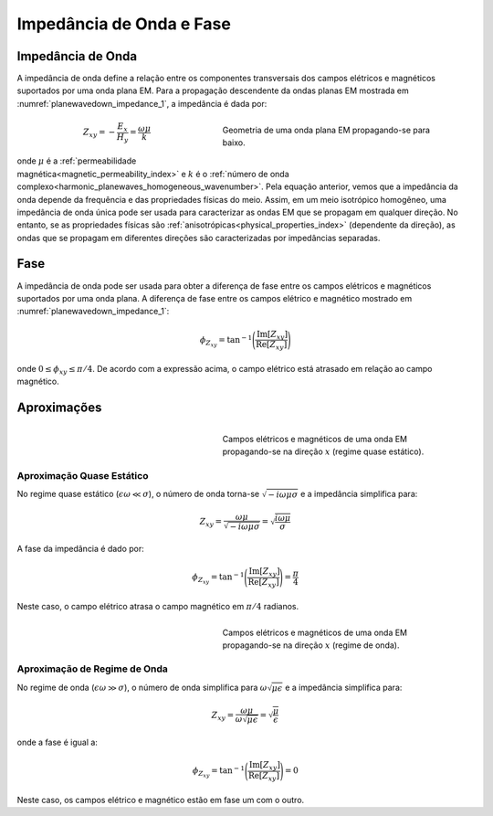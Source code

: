 .. _harmonic_planewaves_homogeneous_impedancephase:

Impedância de Onda e Fase
=========================

Impedância de Onda
------------------

A impedância de onda define a relação entre os componentes transversais dos campos elétricos e magnéticos suportados por uma onda plana EM. Para a propagação descendente da ondas planas EM mostrada em :numref:`planewavedown_impedance_1`, a impedância é dada por:

.. figure:: images/planewavedown.png
   :align: right
   :figwidth: 50%
   :name: planewavedown_impedance_1

   Geometria de uma onda plana EM propagando-se para baixo.

.. math::
	Z_{xy} = -\frac{E_x}{H_y} = \frac{\omega \mu}{k}

onde :math:`\mu` é a :ref:`permeabilidade magnética<magnetic_permeability_index>` e :math:`k` é o :ref:`número de onda complexo<harmonic_planewaves_homogeneous_wavenumber>`. Pela equação anterior, vemos que a impedância da onda depende da frequência e das propriedades físicas do meio. Assim, em um meio isotrópico homogêneo, uma impedância de onda única pode ser usada para caracterizar as ondas EM que se propagam em qualquer direção. No entanto, se as propriedades físicas são :ref:`anisotrópicas<physical_properties_index>` (dependente da direção), as ondas que se propagam em diferentes direções são caracterizadas por impedâncias separadas.

Fase
----

A impedância de onda pode ser usada para obter a diferença de fase entre os campos elétricos e magnéticos suportados por uma onda plana. A diferença de fase entre os campos elétrico e magnético mostrado em :numref:`planewavedown_impedance_1`:

.. math::
    \phi_{Z_{xy}} = \textrm{tan}^{-1} \Bigg ( \frac{\textrm{Im}[Z_{xy}]}{\textrm{Re}[Z_{xy}]} \Bigg )

onde :math:`0 \leq \phi_{xy} \leq \pi/4`. De acordo com a expressão acima, o campo elétrico está atrasado em relação ao campo magnético.

Aproximações
------------


.. figure:: images/EHquasi.gif
   :align: right
   :figwidth: 50%
   :name: waves_homogeneous_freq_EHquasi

   Campos elétricos e magnéticos de uma onda EM propagando-se na direção :math:`x` (regime quase estático).

Aproximação Quase Estático
^^^^^^^^^^^^^^^^^^^^^^^^^^

No regime quase estático (:math:`\epsilon \omega \ll \sigma`), o número de onda torna-se :math:`\sqrt{-i\omega\mu\sigma}` e a impedância simplifica para:

.. math::
    Z_{xy} = \frac{\omega \mu}{\sqrt{-i\omega\mu\sigma}}
    = \sqrt{\frac{i \omega \mu}{\sigma}}

A fase da impedância é dado por:

.. math::
    \phi_{Z_{xy}} = \textrm{tan}^{-1} \Bigg ( \frac{\textrm{Im}[Z_{xy}]}{\textrm{Re}[Z_{xy}]} \Bigg ) = \frac{\pi}{4}

Neste caso, o campo elétrico atrasa o campo magnético em :math:`\pi/4` radianos.

.. figure:: images/EHwave.gif
   :align: right
   :figwidth: 50%
   :name: waves_homogeneous_freq_EHwave
   
   Campos elétricos e magnéticos de uma onda EM propagando-se na direção :math:`x` (regime de onda).

Aproximação de Regime de Onda
^^^^^^^^^^^^^^^^^^^^^^^^^^^^

No regime de onda (:math:`\epsilon\omega\gg\sigma`), o número de onda simplifica para :math:`\omega\sqrt{\mu\epsilon}` e a impedância simplifica para:

.. math::
    Z_{xy} = \frac{\omega \mu}{\omega \sqrt{\mu\epsilon}}
    = \sqrt{\frac{\mu}{\epsilon}}

onde a fase é igual a:

.. math::
    \phi_{Z_{xy}} = \textrm{tan}^{-1} \Bigg ( \frac{\textrm{Im}[Z_{xy}]}{\textrm{Re}[Z_{xy}]} \Bigg ) = 0

Neste caso, os campos elétrico e magnético estão em fase um com o outro.

